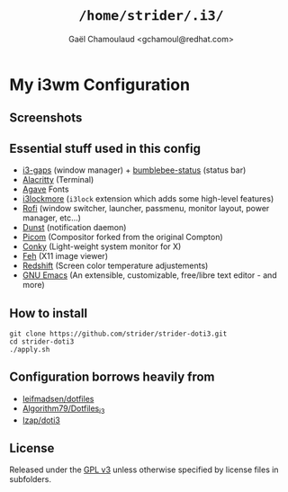 #+TITLE: =/home/strider/.i3/=
#+AUTHOR: Gaël Chamoulaud <gchamoul@redhat.com>

* My i3wm Configuration

** Screenshots
[[file:screenshots/screenshot.png]]

** Essential stuff used in this config
- [[https://github.com/Airblader/i3][i3-gaps]] (window manager) + [[https://github.com/tobi-wan-kenobi/bumblebee-status][bumblebee-status]] (status bar)
- [[https://github.com/alacritty/alacritty][Alacritty]] (Terminal)
- [[https://github.com/blobject/agave][Agave]] Fonts
- [[https://github.com/SammysHP/i3lockmore][i3lockmore]] (=i3lock= extension which adds some high-level features)
- [[https://github.com/davatorium/rofi][Rofi]] (window switcher, launcher, passmenu, monitor layout, power manager, etc...)
- [[https://github.com/dunst-project/dunst][Dunst]] (notification daemon)
- [[https://github.com/yshui/picom][Picom]] (Compositor forked from the original Compton)
- [[https://github.com/brndnmtthws/conky][Conky]] (Light-weight system monitor for X)
- [[https://feh.finalrewind.org/][Feh]] (X11 image viewer)
- [[http://jonls.dk/redshift/][Redshift]] (Screen color temperature adjustements)
- [[https://www.gnu.org/software/emacs/][GNU Emacs]] (An extensible, customizable, free/libre text editor - and more)

** How to install

#+BEGIN_SRC shell
git clone https://github.com/strider/strider-doti3.git
cd strider-doti3
./apply.sh
#+END_SRC

** Configuration borrows heavily from
- [[https://github.com/leifmadsen/dotfiles][leifmadsen/dotfiles]]
- [[https://github.com/Algorithm79/Dotfiles_i3][Algorithm79/Dotfiles_i3]]
- [[https://github.com/lzap/doti3][lzap/doti3]]

** License
Released under the [[./LICENSE][GPL v3]] unless otherwise specified by license files in
subfolders.
